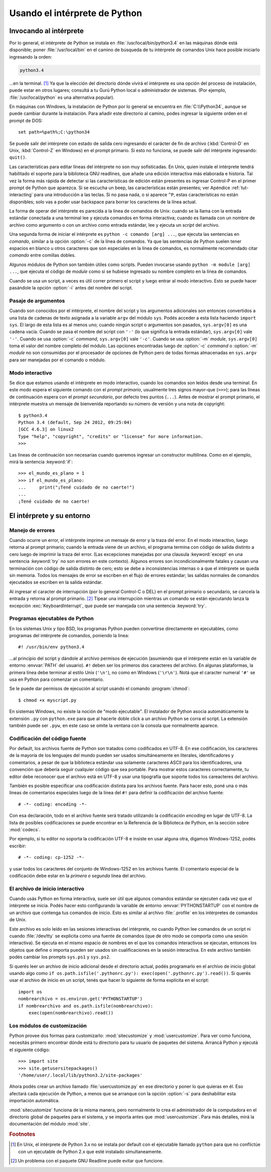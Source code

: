 .. _tut-using:

******************************
Usando el intérprete de Python
******************************


.. _tut-invoking:

Invocando al intérprete
=======================

Por lo general, el intérprete de Python se instala en
:file:`/usr/local/bin/python3.4` en las máquinas dónde está disponible; poner
:file:`/usr/local/bin` en el camino de búsqueda de tu intérprete de comandos
Unix hace posible iniciarlo ingresando la orden:

.. code-block:: text

   python3.4

...en la terminal. [#]_ Ya que la elección del directorio dónde vivirá el
intérprete es una opción del proceso de instalación, puede estar en otros
lugares; consultá a tu Gurú Python local o administrador de sistemas. (Por
ejemplo, :file:`/usr/local/python` es una alternativa popular).

En máquinas con Windows, la instalación de Python por lo general se encuentra
en :file:`C:\\Python34`, aunque se puede cambiar durante la instalación.  Para
añadir este directorio al camino, podes ingresar la siguiente orden en el
prompt de DOS::

   set path=%path%;C:\python34

Se puede salir del intérprete con estado de salida cero ingresando el carácter
de fin de archivo (:kbd:`Control-D` en Unix, :kbd:`Control-Z` en Windows) en el
prompt primario.  Si esto no funciona, se puede salir del intérprete
ingresando: ``quit()``.

Las características para editar líneas del intérprete no son muy sofisticadas.
En Unix, quien instale el intérprete tendrá habilitado el soporte para la
biblioteca GNU readlines, que añade una edición interactiva más elaborada e
historia.  Tal vez la forma más rápida de detectar si las características de
edición están presentes es ingresar Control-P en el primer prompt de Python que
aparezca.  Si se escucha un beep, las características están presentes; ver
Apéndice :ref:`tut-interacting` para una introducción a las teclas.  Si no pasa
nada, o si aparece ``^P``, estas características no están disponibles; solo vas
a poder usar backspace para borrar los caracteres de la línea actual.

La forma de operar del intérprete es parecida a la línea de comandos de
Unix: cuando se la llama con la entrada estándar conectada a una terminal
lee y ejecuta comandos en forma interactiva; cuando es llamada con un nombre de
archivo como argumento o con un archivo como entrada estándar, lee y ejecuta
un *script* del archivo.

Una segunda forma de iniciar el intérprete es ``python -c comando [arg] ...``,
que ejecuta las sentencias en *comando*, similar a la opción :option:`-c` de la
línea de comandos.  Ya que las sentencias de Python suelen tener espacios en
blanco u otros caracteres que son especiales en la línea de comandos, es
normalmente recomendado citar *comando* entre comillas dobles.

Algunos módulos de Python son también útiles como scripts.  Pueden invocarse
usando ``python -m module [arg] ...``, que ejecuta el código de *module* como
si se hubiese ingresado su nombre completo en la línea de comandos.

Cuando se usa un script, a veces es útil correr primero el script y luego
entrar al modo interactivo.  Esto se puede hacer pasándole la opción
:option:`-i` antes del nombre del script.


.. _tut-argpassing:

Pasaje de argumentos
--------------------

Cuando son conocidos por el intérprete, el nombre del script y los argumentos
adicionales son entonces convertidos a una lista de cadenas de texto asignada
a la variable ``argv`` del módulo ``sys``.  Podés acceder a esta lista
haciendo ``import sys``.  El largo de esta lista es al menos uno; cuando ningún
script o argumentos son pasados, ``sys.argv[0]`` es una cadena vacía.  Cuando
se pasa el nombre del script con ``'-'`` (lo que significa la entrada
estándar), ``sys.argv[0]`` vale ``'-'``.  Cuando se usa :option:`-c` *command*,
``sys.argv[0]`` vale ``'-c'``.  Cuando se usa :option:`-m` *module*,
``sys.argv[0]``  toma el valor del nombre completo del módulo.  Las opciones
encontradas luego de :option:`-c` *command* o :option:`-m` *module* no son
consumidas por el procesador de opciones de Python pero de todas formas
almacenadas en ``sys.argv`` para ser manejadas por el comando o módulo.


.. _tut-interactive:

Modo interactivo
----------------

Se dice que estamos usando el intérprete en modo interactivo, cuando los
comandos son leídos desde una terminal.  En este modo espera el siguiente
comando con el *prompt primario*, usualmente tres signos mayor-que (``>>>``);
para las líneas de continuación espera con el *prompt secundario*, por defecto
tres puntos (``...``).  Antes de mostrar el prompt primario, el intérprete
muestra un mensaje de bienvenida reportando su número de versión y una nota de
copyright::

   $ python3.4
   Python 3.4 (default, Sep 24 2012, 09:25:04)
   [GCC 4.6.3] on linux2
   Type "help", "copyright", "credits" or "license" for more information.
   >>>

Las líneas de continuación son necesarias cuando queremos ingresar un
constructor multilínea.  Como en el ejemplo, mirá la sentencia :keyword:`if`::

   >>> el_mundo_es_plano = 1
   >>> if el_mundo_es_plano:
   ...     print("¡Tené cuidado de no caerte!")
   ...
   ¡Tené cuidado de no caerte!


.. _tut-interp:


El intérprete y su entorno
==========================

.. _tut-error:

Manejo de errores
-----------------

Cuando ocurre un error, el intérprete imprime un mensaje de error y la traza
del error.  En el modo interactivo, luego retorna al prompt primario; cuando la
entrada viene de un archivo, el programa termina con código de salida distinto
a cero luego de imprimir la traza del error. (Las excepciones manejadas por una
clausula :keyword:`except` en una sentencia :keyword:`try` no son errores en
este contexto).  Algunos errores son incondicionalmente fatales y causan una
terminación con código de salida distinto de cero; esto se debe a
inconsistencias internas o a que el intérprete se queda sin memoria.
Todos los mensajes de error se escriben en el flujo de errores estándar;
las salidas normales de comandos ejecutados se escriben en la salida estándar.

Al ingresar el caracter de interrupción (por lo general Control-C o DEL) en el
prompt primario o secundario, se cancela la entrada y retorna al prompt
primario.  [#]_ Tipear una interrupción mientras un comando se están ejecutando
lanza la excepción :exc:`KeyboardInterrupt`, que puede ser manejada con una
sentencia :keyword:`try`.


.. _tut-scripts:

Programas ejecutables de Python
-------------------------------

En los sistemas Unix y tipo BSD, los programas Python pueden convertirse
directamente en ejecutables, como programas del intérprete de comandos,
poniendo la linea::

   #! /usr/bin/env python3.4

...al principio del script y dándole al archivo permisos de ejecución
(asumiendo que el intérprete están en la variable de entorno :envvar:`PATH` del
usuario).  ``#!`` deben ser los primeros dos caracteres del archivo.  En
algunas plataformas, la primera línea debe terminar al estilo Unix (``'\n'``),
no como en Windows (``'\r\n'``).  Notá que el caracter numeral
``'#'`` se usa en Python para comenzar un comentario.

Se le puede dar permisos de ejecución al script usando el comando
:program:`chmod`::

   $ chmod +x myscript.py

En sistemas Windows, no existe la noción de "modo ejecutable".  El instalador
de Python asocia automáticamente la extensión ``.py`` con ``python.exe`` para
que al hacerle doble click a un archivo Python se corra el script.  La
extensión también puede ser ``.pyw``, en este caso se omite la ventana con la
consola que normalmente aparece.


.. _tut-source-encoding:

Codificación del código fuente
------------------------------

Por default, los archivos fuente de Python son tratados como codificados en
UTF-8.  En ese codificación, los caracteres de la mayoría de los lenguajes
del mundo pueden ser usados simultáneamente en literales, identificadores
y comentarios, a pesar de que la biblioteca estándar usa solamente caracteres
ASCII para los identificadores, una convención que debería seguir cualquier
código que sea portable. Para mostrar estos caracteres correctamente, tu editor
debe reconocer que el archivo está en UTF-8 y usar una tipografía que soporte
todos los careacteres del archivo.

También es posible especificar una codificación distinta para los archivos
fuente.   Para hacer esto, poné una o más lineas de comentarios especiales
luego de la linea del ``#!`` para definir la codificación del archivo fuente::

   # -*- coding: encoding -*-

Con esa declaración, todo en el archivo fuente será tratado utilizando la
codificación *encoding* en lugar de UTF-8.  La lista de posibles
codificaciones se puede encontrar en la Referencia de la Biblioteca
de Python, en la sección sobre :mod:`codecs`.

Por ejemplo, si tu editor no soporta la codificación UTF-8 e insiste en usar
alguna otra, digamos Windows-1252, podés escribir::

   # -*- coding: cp-1252 -*-

y usar todos los caracteres del conjunto de Windows-1252 en los archivos
fuente.  El comentario especial de la codificación debe estar en la *primera
o segunda* linea del archivo.


.. _tut-startup:

El archivo de inicio interactivo
--------------------------------

Cuando usás Python en forma interactiva, suele ser útil que algunos comandos
estándar se ejecuten cada vez que el intérprete se inicia.  Podés hacer esto
configurando la variable de entorno :envvar:`PYTHONSTARTUP` con el nombre de un
archivo que contenga tus comandos de inicio.  Esto es similar al archivo
:file:`.profile` en los intérpretes de comandos de Unix.

.. XXX Esto probablemente debe ser puesto en un apéndice ya que la mayoría
   de las personas no usan Python interactivamente de formas no triviales.

Este archivo es solo leído en las sesiones interactivas del intérprete, no
cuando Python lee comandos de un script ni cuando :file:`/dev/tty` se explicita
como una fuente de comandos (que de otro modo se comporta como una sesión
interactiva).  Se ejecuta en el mismo espacio de nombres en el que los comandos
interactivos se ejecutan, entonces los objetos que define o importa pueden ser
usados sin cualificaciones en la sesión interactiva.  En este archivo también
podés cambiar los prompts ``sys.ps1`` y ``sys.ps2``.

Si querés leer un archivo de inicio adicional desde el directorio actual,
podés programarlo en el archivo de inicio global usando algo como ``if
os.path.isfile('.pythonrc.py'): exec(open('.pythonrc.py').read())``.  Si
querés usar el archivo de inicio en un script, tenés que hacer lo siguiente
de forma explícita en el script::

   import os
   nombrearchivo = os.environ.get('PYTHONSTARTUP')
   if nombrearchivo and os.path.isfile(nombrearchivo):
       exec(open(nombrearchivo).read())


.. _tut-customize:

Los módulos de customización
----------------------------

Python provee dos formas para customizarlo: :mod:`sitecustomize` y
:mod:`usercustomize`.  Para ver como funciona, necesitás primero encontrar
dónde está tu directorio para tu usuario de paquetes del sistema.  Arrancá
Python y ejecutá el siguiente código::

   >>> import site
   >>> site.getusersitepackages()
   '/home/user/.local/lib/python3.2/site-packages'

Ahora podés crear un archivo llamado :file:`usercustomize.py` en ese
directorio y poner lo que quieras en él.  Eso afectará cada ejecución de
Python, a menos que se arranque con la opción :option:`-s` para
deshabilitar esta importación automática.

:mod:`sitecustomize` funciona de la misma manera, pero normalmente lo crea
el administrador de la computadora en el directorio global de paquetes para el
sistema, y se importa antes que :mod:`usercustomize`. Para más detalles, mirá
la documentación del módulo :mod:`site`.


.. rubric:: Footnotes

.. [#] En Unix, el intérprete de Python 3.x no se instala por default con el
   ejecutable llamado ``python`` para que no conflictúe con un ejecutable de
   Python 2.x que esté instalado simultaneamente.

.. [#] Un problema con el paquete GNU Readline puede evitar que funcione.
